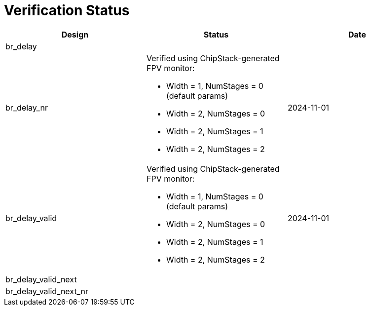 = Verification Status

[cols="2,2,2", options="header"]
|===
| Design | Status | Date

| br_delay
|
|

| br_delay_nr
a| Verified using ChipStack-generated FPV monitor:

* Width = 1, NumStages = 0 (default params)
* Width = 2, NumStages = 0
* Width = 2, NumStages = 1
* Width = 2, NumStages = 2

| 2024-11-01

| br_delay_valid
a| Verified using ChipStack-generated FPV monitor:

* Width = 1, NumStages = 0 (default params)
* Width = 2, NumStages = 0
* Width = 2, NumStages = 1
* Width = 2, NumStages = 2

| 2024-11-01

| br_delay_valid_next
|
|

| br_delay_valid_next_nr
|
|

|===
